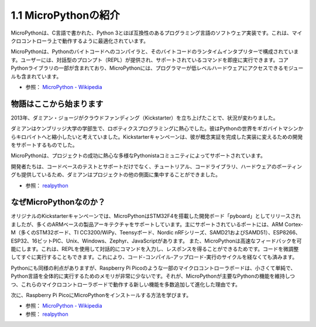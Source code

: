 1.1 MicroPythonの紹介
======================================

MicroPythonは、C言語で書かれた、Python 3とほぼ互換性のあるプログラミング言語のソフトウェア実装です。これは、マイクロコントローラ上で動作するように最適化されています。

MicroPythonは、Pythonのバイトコードへのコンパイラと、そのバイトコードのランタイムインタプリターで構成されています。ユーザーには、対話型のプロンプト（REPL）が提供され、サポートされているコマンドを即座に実行できます。コアPythonライブラリの一部が含まれており、MicroPythonには、プログラマーが低レベルハードウェアにアクセスできるモジュールも含まれています。

* 参照： `MicroPython - Wikipedia <https://ja.wikipedia.org/wiki/MicroPython>`_

物語はここから始まります
--------------------------------

2013年、ダミアン・ジョージがクラウドファンディング（Kickstarter）を立ち上げたことで、状況が変わりました。

ダミアンはケンブリッジ大学の学部生で、ロボティクスプログラミングに熱心でした。彼はPythonの世界をギガバイトマシンからキロバイトへと縮小したいと考えていました。Kickstarterキャンペーンは、彼が概念実証を完成した実装に変えるための開発をサポートするものでした。

MicroPythonは、プロジェクトの成功に熱心な多様なPythonistaコミュニティによってサポートされています。

開発者たちは、コードベースのテストとサポートだけでなく、チュートリアル、コードライブラリ、ハードウェアのポーティングも提供しているため、ダミアンはプロジェクトの他の側面に集中することができました。

* 参照： `realpython <https://realpython.com/micropython/>`_

なぜMicroPythonなのか？
--------------------------

オリジナルのKickstarterキャンペーンでは、MicroPythonはSTM32F4を搭載した開発ボード「pyboard」としてリリースされましたが、多くのARMベースの製品アーキテクチャをサポートしています。主にサポートされているポートには、ARM Cortex-M（多くのSTM32ボード、TI CC3200/WiPy、Teensyボード、Nordic nRFシリーズ、SAMD21およびSAMD51）、ESP8266、ESP32、16ビットPIC、Unix、Windows、Zephyr、JavaScriptがあります。
また、MicroPythonは高速なフィードバックを可能にします。これは、REPLを使用して対話的にコマンドを入力し、レスポンスを得ることができるためです。コードを微調整してすぐに実行することもできます。これにより、コード-コンパイル-アップロード-実行のサイクルを経なくても済みます。

Pythonにも同様の利点がありますが、Raspberry Pi Picoのような一部のマイクロコントローラボードは、小さくて単純で、Python言語を全体的に実行するためのメモリが非常に少ないです。それが、MicroPythonが主要なPythonの機能を維持しつつ、これらのマイクロコントローラボードで動作する新しい機能を多数追加して進化した理由です。

次に、Raspberry Pi PicoにMicroPythonをインストールする方法を学びます。

* 参照： `MicroPython - Wikipedia <https://ja.wikipedia.org/wiki/MicroPython>`_
* 参照： `realpython <https://realpython.com/micropython/>`_

